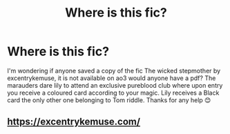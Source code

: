 #+TITLE: Where is this fic?

* Where is this fic?
:PROPERTIES:
:Author: AdmirableExtension4
:Score: 0
:DateUnix: 1592315246.0
:DateShort: 2020-Jun-16
:END:
I'm wondering if anyone saved a copy of the fic The wicked stepmother by excentrykemuse, it is not available on ao3 would anyone have a pdf? The marauders dare lily to attend an exclusive pureblood club where upon entry you receive a coloured card according to your magic. Lily receives a Black card the only other one belonging to Tom riddle. Thanks for any help 😊


** [[https://excentrykemuse.com/]]
:PROPERTIES:
:Author: nowimyour-daisy
:Score: 1
:DateUnix: 1607312027.0
:DateShort: 2020-Dec-07
:END:
